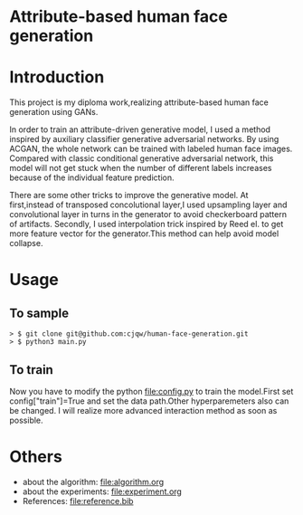 * Attribute-based human face generation
[[file:img/result.jpg]]
* Introduction
This project is my diploma work,realizing attribute-based human face generation using GANs.

In order to train an attribute-driven generative model, I used a method inspired by auxiliary classifier generative adversarial
networks. By using ACGAN, the whole network can be trained with labeled human face images.
Compared with classic conditional generative adversarial network, this model will not get stuck when the number of
different labels increases because of the individual feature prediction.

There are some other tricks to improve the generative model.
At first,instead of transposed concolutional layer,I used upsampling layer and convolutional layer in turns
in the generator to avoid checkerboard pattern of artifacts. Secondly, I used interpolation trick inspired by
Reed el.\cite{reed} to get more feature vector for the generator.This method can help avoid model collapse.


* Usage
** To sample
#+BEGIN_SRC
> $ git clone git@github.com:cjqw/human-face-generation.git
> $ python3 main.py
#+END_SRC
** To train
Now you have to modify the python [[file:config.py]] to train the model.First set config["train"]=True
and set the data path.Other hyperparemeters also can be changed.
I will realize more advanced interaction method as soon as possible.
* Others
- about the algorithm: [[file:algorithm.org]]
- about the experiments: [[file:experiment.org]]
- References: [[file:reference.bib]]
